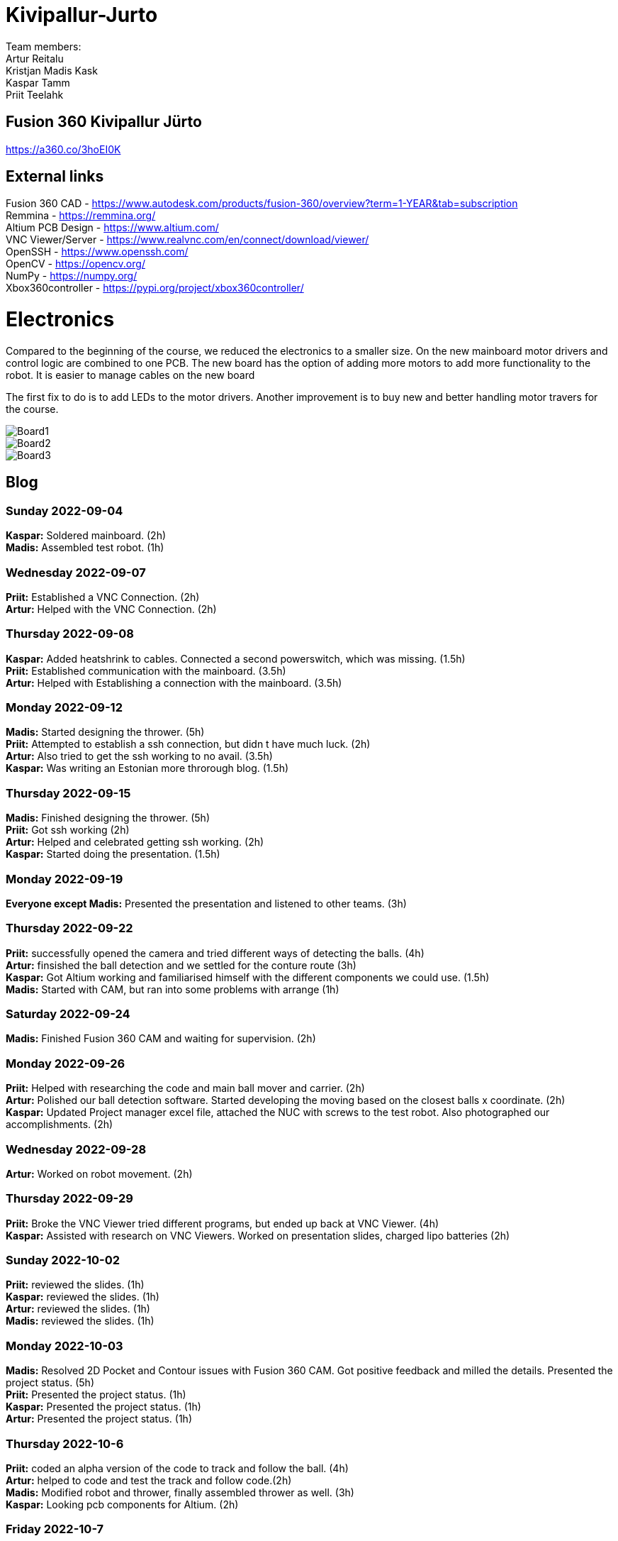 # Kivipallur-Jurto

Team members: +
Artur Reitalu +
Kristjan Madis Kask +
Kaspar Tamm +
Priit Teelahk +

== Fusion 360 Kivipallur Jürto
https://a360.co/3hoEI0K

== External links
Fusion 360 CAD - https://www.autodesk.com/products/fusion-360/overview?term=1-YEAR&tab=subscription +
Remmina - https://remmina.org/ +
Altium PCB Design - https://www.altium.com/ +
VNC Viewer/Server - https://www.realvnc.com/en/connect/download/viewer/ +
OpenSSH - https://www.openssh.com/ +
OpenCV - https://opencv.org/ +
NumPy - https://numpy.org/ +
Xbox360controller - https://pypi.org/project/xbox360controller/ +



# Electronics
Compared to the beginning of the course, we reduced the electronics to a smaller size. On the new mainboard motor drivers and control logic are combined to one PCB. The new board has the option of adding more motors to add more functionality to the robot. It is easier to manage cables on the new board

The first fix to do is to add LEDs to the motor drivers. Another improvement is to buy new and better handling motor travers for the course.



image::/elek1.png[Board1]


image::/elek2.png[Board2]

image::/elek3.png[Board3]




== Blog

=== Sunday 2022-09-04

*Kaspar:* Soldered mainboard.  (2h) +
*Madis:* Assembled test robot. (1h) +

=== Wednesday 2022-09-07

*Priit:* Established a VNC Connection.  (2h) +
*Artur:* Helped with the VNC Connection.  (2h) +

=== Thursday 2022-09-08

*Kaspar:* Added heatshrink to cables. Connected a second powerswitch, which was missing.  (1.5h) +
*Priit:* Established communication with the mainboard.  (3.5h) +
*Artur:* Helped with Establishing a connection with the mainboard.  (3.5h) +

=== Monday 2022-09-12

*Madis:* Started designing the thrower. (5h) +
*Priit:* Attempted to establish a ssh connection, but didn t have much luck.  (2h) +
*Artur:* Also tried to get the ssh working to no avail.  (3.5h) +
*Kaspar:* Was writing an Estonian more throrough blog.  (1.5h) +

=== Thursday 2022-09-15

*Madis:* Finished designing the thrower. (5h) +
*Priit:* Got ssh working  (2h) +
*Artur:* Helped and celebrated getting ssh working.  (2h) +
*Kaspar:* Started doing the presentation.  (1.5h) +

=== Monday 2022-09-19

*Everyone except Madis:* Presented the presentation and listened to other teams. (3h) +

=== Thursday 2022-09-22

*Priit:* successfully opened the camera and tried different ways of detecting the balls. (4h) +
*Artur:* finsished the ball detection and we settled for the conture route (3h) +
*Kaspar:* Got Altium working and familiarised himself with the different components we could use.  (1.5h) +
*Madis:* Started with CAM, but ran into some problems with arrange (1h) +

=== Saturday 2022-09-24
*Madis:* Finished Fusion 360 CAM and waiting for supervision. (2h) +

=== Monday 2022-09-26

*Priit:* Helped with researching the code and main ball mover and carrier. (2h) +
*Artur:* Polished our ball detection software. Started developing the moving based on the closest balls x coordinate. (2h) +
*Kaspar:* Updated Project manager excel file, attached the NUC with screws to the test robot. Also photographed our accomplishments.  (2h) +


=== Wednesday 2022-09-28

*Artur:* Worked on robot movement. (2h) +

=== Thursday 2022-09-29
*Priit:* Broke the VNC Viewer tried different programs, but ended up back at VNC Viewer. (4h) +
*Kaspar:* Assisted with research on VNC Viewers. Worked on presentation slides, charged lipo batteries  (2h) +


=== Sunday 2022-10-02
*Priit:* reviewed the slides. (1h) +
*Kaspar:* reviewed the slides. (1h) +
*Artur:* reviewed the slides. (1h) +
*Madis:* reviewed the slides. (1h) +


=== Monday 2022-10-03
*Madis:* Resolved 2D Pocket and Contour issues with Fusion 360 CAM. Got positive feedback and milled the details. Presented the project status. (5h) +
*Priit:* Presented the project status. (1h) +
*Kaspar:* Presented the project status. (1h) +
*Artur:* Presented the project status. (1h) +

=== Thursday 2022-10-6
*Priit:* coded an alpha version of the code to track and follow the ball. (4h) +
*Artur:* helped to code and test the track and follow code.(2h) +
*Madis:* Modified robot and thrower, finally assembled thrower as well. (3h) +
*Kaspar:* Looking pcb components for Altium. (2h) + 

=== Friday 2022-10-7
*Kaspar:* Worked on motor driver and controller pcb schematic. (7h) +

=== Monday 2022-10-10
*Artur:* Worked on the robot motion program. (3h) +

=== Thursday 2022-10-13
*Priit:* Worked on the robot motion program and filmed robot moving in the field. (3h) +
*Kaspar:* Worked on slides and project plan, helped Priit debug the motion program. (3h) + 
*Madis:* Worked on the robot's wheel design. (3h) +

=== Sunday 2022-10-16
*Priit:* reviewed the slides. (1h) +
*Kaspar:* reviewed the slides. (1h) +
*Artur:* reviewed the slides. (1h) +
*Madis:* reviewed the slides. (1h) +

=== Monday 2022-10-17
*Priit:* Presented the project status. Did some coding. (4h) +
*Kaspar:* Presented the project status. Prepared the robot for the test robot presentation. (4h) +
*Artur:* Presented the project status. Did some coding. (4h) +
*Madis:* Presented the project status. Prepared the robot for the test robot presentation. (4h) +

=== Thursday 2022-10-20
*Madis:* Finished designing omniwheels and waiting for feedback. (4h) +

=== Friday 2022-10-21
*Madis:* Designed motor mounts and created assembly with omniwheel, motor holder and motor. (2h) +
*Kaspar:* Worked on motor driver and controller pcb schematic. (4h) +

=== Sunday 2022-10-23
*Artur:* Worked on the movement and image processing parts of the code. (3h) +
*Madis:* Fixed issues with motor mounts. (1h) +
*Kaspar:* Worked on motor driver and controller pcb schematic. (8h) +

=== Monday 2022-10-24
*Madis:* Used lathe to make three aluminum wheel-motor mounts. Next step is to clean them and drill holes. (4h) +
*Artur:* Improved our state machine code. (3h) +
*Priit:* Did some coding. (2h) +
*Kaspar:* Helped Priit with coding. (2h) +

=== Wednesday 2022-10-26
*Priit:* Struggled with classes and serial. (5h) +
*Madis:* Finished wheel-motor mounts. (2h) +
*Kaspar:* Experimented with the robot's ball throwing ability. (1h)+

=== Thursday 2022-10-27
*Priit:* Got the serial working and ironed out classes issue. (2h) +
*Artur:* Helped with debugging our issues. (2h) +

=== Friday 2022-10-28
*Priit:* Implemented primitive orbit and throwing functions. (4h) +
*Kaspar:* Worked on motor driver and controller pcb schematic. (4h) +
*Madis:* Started with camera holder design (2h) +

=== Saturday 2022-10-29
*Priit:* Improved orbit function. Also implemented depth camera distance. Fixed bugs (2h) +
*Kaspar:* Worked on motor driver and controller pcb schematic. (4h) +

=== Sunday 2022-10-30
*Priit:* reviewed the slides. (1h) +
*Madis:* reviewed the slides. (1h) +
*Artur:* reviewed the slides. (1h) +
*Kaspar:* reviewed the slides.Fixed feedback points and started pcb design (6h) +

=== Monday 2022-10-31
*Priit:* Presented the project status. (2h) +
*Kaspar:* Presented the project status. (2h) +
*Artur:* Presented the project status. (2h) +
*Madis:* Presented the project status. (2h) +

=== Thursday 2022-11-03
*Madis:* Designed new thrower. (3h) +
*Priit:* Developed a badly hardcoded throwing code. (3h) +
*Artur:* Worked on the robot program. (3h) +

=== Friday 2022-11-04
*Madis:* Started with new robot design (3h) +
*Kaspar:* Worked on pcb schematic and implemented suggested fixes (4h) +

=== Saturday 2022-11-05
*Kaspar:* Worked on pcb schematic and implemented suggested fixes (5h) +

=== Sunday 2022-11-06
*Madis:* Designed new robot upper plate and started to assemble new robot in Autocad (2h) +
*Kaspar:* Worked on pcb schematic and implemented suggested fixes (4h) +

=== Monday 2022-11-07
*Priit:* Fixed the hardcoded throwing code and added plastic fangs to help ball alignment (2h) +
*Kaspar:* Helped test the robot's ball throwing (2h) +
*Artur:* Improved new code. (2h) +

=== Tuesday 2022-11-08
*Madis:* Designed new robot. Added borders to bottom plate. (2h) +

=== Thursday 2022-11-10
*Priit:* Participated in the first test competition (5h) +
*Madis:* Participated in the first test competition (5h) +
*Artur:* Participated in the first test competition (5h) +
*Kaspar:* Participated in the first test competition (5h) +

=== Friday 2022-11-11
*Kaspar:* Fixed feedback points and started pcb design (3h) +

=== Saturday 2022-11-12
*Kaspar:* Received schematic feedback and finalized the new component placement (4h)

=== Sunday 2022-11-13
*Priit:* reviewed the slides. (1h) +
*Madis:* reviewed the slides. (1h) +
*Artur:* reviewed the slides. (1h) +
*Kaspar:* reviewed the slides. Improved component placement (4h) +

=== Monday 2022-11-14
*Priit:* presented progress (2h) +
*Madis:* presented progress (2h) +
*Artur:* presented progress (2h) +
*Kaspar:* presented progress (2h) +

=== Thursday 2022-11-17
*Priit:* Worked on remote control (2h) +
*Madis:* Worked on the robot design (2h) +
*Artur:* Worked on remote control (2h) +
*Kaspar:* Worked on pcb the design (2h) +

=== Saturday 2022-11-19
*Kaspar:* Received schematic feedback and Worked on pcb the design (5h) +

=== Monday 2022-11-21
*Madis:* Designed new robot. Need to add NUC (4h) +
*Kaspar:* Received schematic feedback and Worked on pcb the design (4h) +
*Priit:* Worked on the ref commands (3h) +
*Artur:* Worked on the ref commands (3h) +

=== Tuesday 2022-11-22
*Madis:* Finished Designing new robot. Waiting for feedback (2h) +

=== Wednesday 2022-11-23
*Kaspar:* Received schematic feedback and Worked on pcb the design (4h) +
*Priit:* prepared the robot for the test competition (3h) +
*Artur:* prepared the robot for the test competition (3h) +

=== Thursday 2022-11-24
*Priit:* Participated in the second test competition (5h) +
*Madis:* Participated in the second test competition (2h) +
*Artur:* Participated in the second test competition (5h) +

=== Friday 2022-11-25
*Kaspar:* Received schematic feedback and Worked on pcb design (2h) +

=== Saturday 2022-11-26
*Kaspar:* Prepared the pcb files to order the board (1h) +

=== Sunday 2022-11-27
*Priit:* reviewed the slides. (1h) +
*Madis:* reviewed the slides. (1h) +
*Artur:* reviewed the slides. (1h) +
*Kaspar:* reviewed the slides. (1h) +

=== Monday 2022-11-28
*Madis:* Presented progress (2h) +
*Kaspar:* Presented progress (2h) +

=== Wednesday 2022-11-30
*Madis:* 3D printed omni wheel and battery holder for testing (2h) +
*Priit:* Learned how to use github encryption keys (1h) +

=== Thursday 2022-12-01
*Madis:* Created CAM for milling new robot. Got feedback and milled new robot (5h) +
*Priit:* Added code for controller integration (4h) +

=== Sunday 2022-12-04
*Kaspar:* Worked on firmware (2h) +

=== Monday 2022-12-05
*Madis:* Assembled new robot chassis. Need to 3D print one more omni wheel. (4h) +
*Priit:* fixed issues with code (3h) +
*Kaspar:* Worked on firmware  (2h) +
  
=== Wednesday 2022-12-07
*Priit:* tested code on new robot, and tried coding firmware (6h) +
*Artur:* tested code on new robot, and tried coding firmware (6h) +
*Madis:* Assembled new robot (3h) +
*Kaspar:* Soldered our electronics (14h) +

=== Thursday 2022-12-08
*Priit:* tried writing a patrol function and wrote line detection kinda also participated in test competition (8h) +
*Madis:* fixed robot wheel and camera mount also participated in test competition (4h) +
*Artur:* thresholded and helped debugging and fix code also participated in test competition (5h) +
*Kaspar:* Added 3d printed electronics protection shell (3h) +

=== Saturday 2022-12-10
*Kaspar:* Worked on firmware  (5h) +

=== Sunday 2022-12-11
*Priit:* reviewed the slides. (1h) +
*Madis:* reviewed the slides. (1h) +
*Artur:* reviewed the slides. (1h) +
*Kaspar:* reviewed the slides and Worked on firmware . (3h) +

=== Monday 2022-12-12
*Priit:* optimized robot movement (5h) +
*Madis:* fixed robot thrower intake problems (5h) +
*Kaspar:* debugged our firmware (5h) +
*Artur:* helped with coding (2h) +

=== Wednesday 2022-12-14
*Madis:* Designed thrower with changeable throwing angle (4h) +

=== Thursday 2022-12-15
*Priit:* Improved the code (2h) +
*Madis:* fixed some problems with sheels and cleaned them (5h) +
*Kaspar:* Worked on electronics (15h) +
*Artur:* Worked on the code (2h) +

=== Friday 2022-12-16
*Priit:* Participated in DeltaX competition (4h) +
*Madis:* Participated in DeltaX competition (4h) +
*Kaspar:* Participated in DeltaX competition (4h) +
*Artur:* Participated in DeltaX competition (4h) +

=== Saturday 2022-12-17
*Priit:* Participated in course competition (4h) +
*Kaspar:* Participated in course competition (4h) +
*Artur:* Participated in course competition (4h) +
